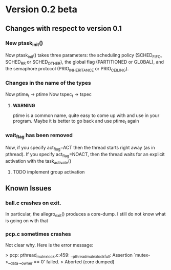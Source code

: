 * Version 0.2 beta

**  Changes with respect to version 0.1

*** New ptask_init()
    Now ptask_init() takes three parameters: the scheduling policy
    (SCHED_FIFO, SCHED_RR or SCHED_OTHER), the global flag (PARTITIONED
    or GLOBAL), and the semaphore protocol (PRIO_INHERITANCE or PRIO_CEILING).
    
*** Changes in the name of the types
    Now ptime_t -> ptime 
    Now tspec_t -> tspec
    
**** *WARNING* 
     ptime is a common name, quite easy to come up with and use in
     your program.  Maybe it is better to go back and use ptime_t
     again

*** wait_flag has been removed

    Now, if you specify act_flag=ACT then the thread starts right away (as in 
    pthread). If you specify act_flag=NOACT, then the thread waits for an 
    explicit activation with the task_activate()

**** TODO implement group activation

** Known Issues

***  ball.c crashes on exit. 
     In particular, the allegro_exit() produces a core-dump.  I still
     do not know what is going on with that
     
*** pcp.c sometimes crashes

    Not clear why. Here is the error message:

    > pcp: pthread_mutex_lock.c:459: __pthread_mutex_lock_full: Assertion `mutex->__data.__owner == 0' failed.
    > Aborted (core dumped)

